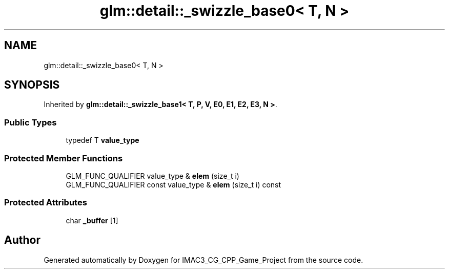 .TH "glm::detail::_swizzle_base0< T, N >" 3 "Fri Dec 14 2018" "IMAC3_CG_CPP_Game_Project" \" -*- nroff -*-
.ad l
.nh
.SH NAME
glm::detail::_swizzle_base0< T, N >
.SH SYNOPSIS
.br
.PP
.PP
Inherited by \fBglm::detail::_swizzle_base1< T, P, V, E0, E1, E2, E3, N >\fP\&.
.SS "Public Types"

.in +1c
.ti -1c
.RI "typedef T \fBvalue_type\fP"
.br
.in -1c
.SS "Protected Member Functions"

.in +1c
.ti -1c
.RI "GLM_FUNC_QUALIFIER value_type & \fBelem\fP (size_t i)"
.br
.ti -1c
.RI "GLM_FUNC_QUALIFIER const value_type & \fBelem\fP (size_t i) const"
.br
.in -1c
.SS "Protected Attributes"

.in +1c
.ti -1c
.RI "char \fB_buffer\fP [1]"
.br
.in -1c

.SH "Author"
.PP 
Generated automatically by Doxygen for IMAC3_CG_CPP_Game_Project from the source code\&.

